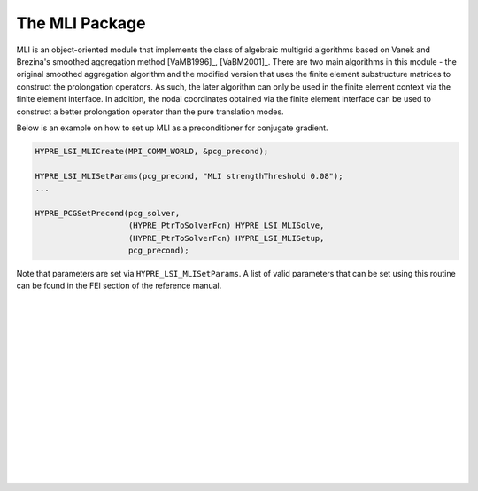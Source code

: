 .. Copyright (c) 1998 Lawrence Livermore National Security, LLC and other
   HYPRE Project Developers. See the top-level COPYRIGHT file for details.

   SPDX-License-Identifier: (Apache-2.0 OR MIT)


The MLI Package
==============================================================================
                                                                                   
MLI is an object-oriented module that implements the class of algebraic
multigrid algorithms based on Vanek and Brezina's smoothed aggregation method
[VaMB1996]_, [VaBM2001]_.  There are two main algorithms in this module - the
original smoothed aggregation algorithm and the modified version that uses the
finite element substructure matrices to construct the prolongation operators.
As such, the later algorithm can only be used in the finite element context via
the finite element interface.  In addition, the nodal coordinates obtained via
the finite element interface can be used to construct a better prolongation
operator than the pure translation modes.

Below is an example on how to set up MLI as a preconditioner for conjugate
gradient.

.. code-block:: c
   
   HYPRE_LSI_MLICreate(MPI_COMM_WORLD, &pcg_precond);
   
   HYPRE_LSI_MLISetParams(pcg_precond, "MLI strengthThreshold 0.08");
   ...
   
   HYPRE_PCGSetPrecond(pcg_solver,
                       (HYPRE_PtrToSolverFcn) HYPRE_LSI_MLISolve,
                       (HYPRE_PtrToSolverFcn) HYPRE_LSI_MLISetup,
                       pcg_precond);

Note that parameters are set via ``HYPRE_LSI_MLISetParams``. A list of valid
parameters that can be set using this routine can be found in the FEI section of
the reference manual.

.. Add blank lines to help with navigation pane formatting
|
|
|
|
|
|
|
|
|
|
|
|
|
|
|
